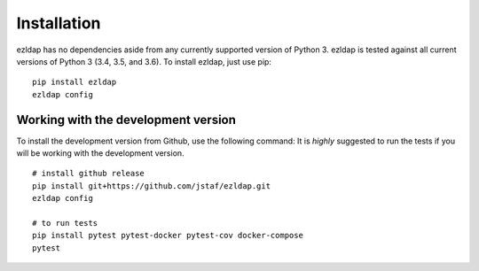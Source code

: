 Installation
===============================================

ezldap has no dependencies aside from any currently supported version of Python 3.
ezldap is tested against all current versions of Python 3 (3.4, 3.5, and 3.6).
To install ezldap, just use pip:

::

  pip install ezldap
  ezldap config

Working with the development version
-----------------------------------------------

To install the development version from Github, use the following command:
It is *highly* suggested to run the tests if you will be working with the development version.

::

  # install github release
  pip install git+https://github.com/jstaf/ezldap.git
  ezldap config

  # to run tests
  pip install pytest pytest-docker pytest-cov docker-compose
  pytest
